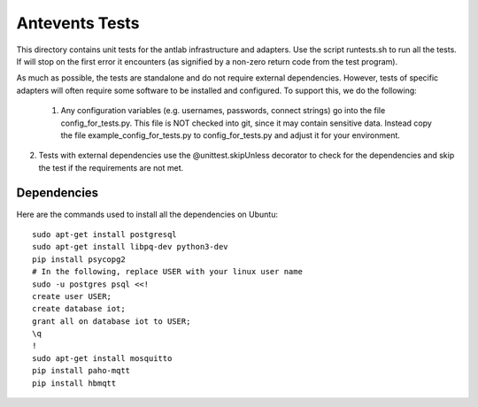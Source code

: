 ============================
Antevents Tests
============================

This directory contains unit tests for the antlab infrastructure and
adapters. Use the script runtests.sh to run all the tests. If will stop
on the first error it encounters (as signified by a non-zero return code
from the test program).

As much as possible, the tests are standalone and do not require external
dependencies. However, tests of specific adapters will often require some
software to be installed and configured. To support this, we do the following:

 1. Any configuration variables (e.g. usernames, passwords, connect strings)
    go into the file config_for_tests.py. This file is NOT checked into
    git, since it may contain sensitive data. Instead copy the file
    example_config_for_tests.py to config_for_tests.py and adjust it for
    your environment.
2.  Tests with external dependencies use the @unittest.skipUnless decorator
    to check for the dependencies and skip the test if the requirements are
    not met.

Dependencies
-------------
Here are the commands used to install all the dependencies on Ubuntu::

  sudo apt-get install postgresql
  sudo apt-get install libpq-dev python3-dev
  pip install psycopg2
  # In the following, replace USER with your linux user name
  sudo -u postgres psql <<!
  create user USER;
  create database iot;
  grant all on database iot to USER;
  \q
  !
  sudo apt-get install mosquitto
  pip install paho-mqtt
  pip install hbmqtt
